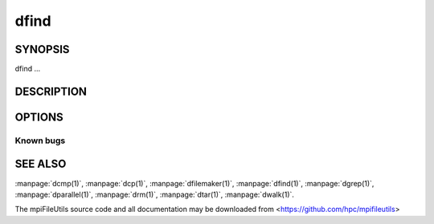 dfind
=====

SYNOPSIS
--------

dfind ...

DESCRIPTION
-----------

OPTIONS
-------

.. option:: -h, --help

   Print a brief message listing the :manpage:`dfind(1)` options and usage.

.. option:: -v, --version

   Print version information and exit.

Known bugs
~~~~~~~~~~

SEE ALSO
--------

:manpage:`dcmp(1)`, :manpage:`dcp(1)`, :manpage:`dfilemaker(1)`, :manpage:`dfind(1)`,
:manpage:`dgrep(1)`, :manpage:`dparallel(1)`, :manpage:`drm(1)`, :manpage:`dtar(1)`,
:manpage:`dwalk(1)`.

The mpiFileUtils source code and all documentation may be downloaded
from <https://github.com/hpc/mpifileutils>
